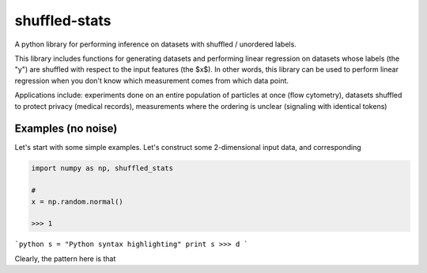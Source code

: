 shuffled-stats
===========
A python library for performing inference on datasets with shuffled / unordered labels. 

This library includes functions for generating datasets and performing linear regression on datasets whose labels (the "y") are shuffled with respect to the input features (the $x$). In other words, this library can be used to perform linear regression when you don't know which measurement comes from which data point.

Applications include: experiments done on an entire population of particles at once (flow cytometry), datasets shuffled to protect privacy (medical records), measurements where the ordering is unclear (signaling with identical tokens)

Examples (no noise)
-------
Let's start with some simple examples. Let's construct some 2-dimensional input data, and corresponding 

.. code-block:: python

	import numpy as np, shuffled_stats

	#
	x = np.random.normal() 

	>>> 1


```python
s = "Python syntax highlighting"
print s
>>> d
```

Clearly, the pattern here is that 
